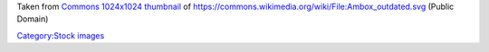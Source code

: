 Taken from `Commons 1024x1024 thumbnail <https://upload.wikimedia.org/wikipedia/commons/thumb/d/d0/Ambox_outdated.svg/1024px-Ambox_outdated.svg.png>`__ of https://commons.wikimedia.org/wiki/File:Ambox_outdated.svg (Public Domain)

`Category:Stock images <Category:Stock_images>`__
